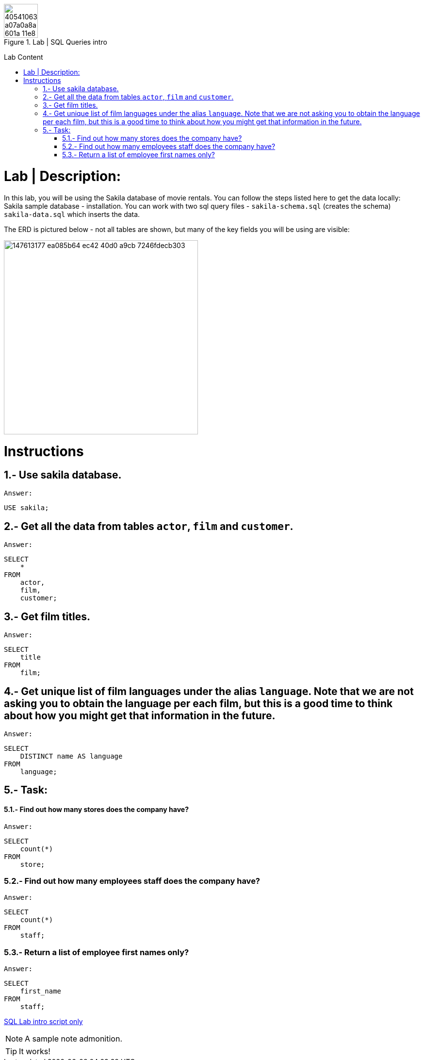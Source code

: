 .Lab | SQL Queries intro
:toc:
:toc-title: Lab Content
:toc-placement!:
ifdef::env-github[]
:imagesdir:
 https://gist.githubusercontent.com/path/to/gist/revision/dir/with/all/images
:tip-caption: :bulb:
:note-caption: :information_source:
:important-caption: :heavy_exclamation_mark:
:caution-caption: :fire:
:warning-caption: :warning:
endif::[]
ifndef::env-github[]
:imagesdir: ./
endif::[]


image::https://user-images.githubusercontent.com/23629340/40541063-a07a0a8a-601a-11e8-91b5-2f13e4e6b441.png[width=70]
                                                                         
                                                                         
```
```

toc::[]

= Lab | Description:

In this lab, you will be using the Sakila database of movie rentals. You can follow the steps listed here to get the data locally: Sakila sample database - installation. You can work with two sql query files - `sakila-schema.sql` (creates the schema) + 
`sakila-data.sql` which inserts the data.

The ERD is pictured below - not all tables are shown, but many of the key fields you will be using are visible:





image::https://user-images.githubusercontent.com/63274055/147613177-ea085b64-ec42-40d0-a9cb-7246fdecb303.png[width=400]


= Instructions
== 1.- Use sakila database.
`Answer:`
[,sql]
----
USE sakila;
----
== 2.- Get all the data from tables `actor`, `film` and `customer`.
`Answer:`
[,sql]
----
SELECT
    *
FROM
    actor,
    film,
    customer;
----
== 3.- Get film titles.
`Answer:`
[,sql]
----
SELECT
    title
FROM
    film;
----
== 4.- Get unique list of film languages under the alias `language`. Note that we are not asking you to obtain the language per each film, but this is a good time to think about how you might get that information in the future.
`Answer:`
[,sql]
----
SELECT
    DISTINCT name AS language
FROM
    language;
----
== 5.- Task:

==== 5.1.- Find out how many stores does the company have?
`Answer:`
[,sql]
----
SELECT
    count(*)
FROM
    store;
----
=== 5.2.- Find out how many employees staff does the company have?
`Answer:`
[,sql]
----
SELECT
    count(*)
FROM
    staff;
----
=== 5.3.- Return a list of employee first names only?
`Answer:`
[,sql]
----
SELECT
    first_name
FROM
    staff;
----




https://github.com/stars/jecastrom/lists/sql-ironhack-labs[SQL Lab intro script only]

[,sql]
----
----


[NOTE]
====
A sample note admonition.
====
 
TIP: It works!
